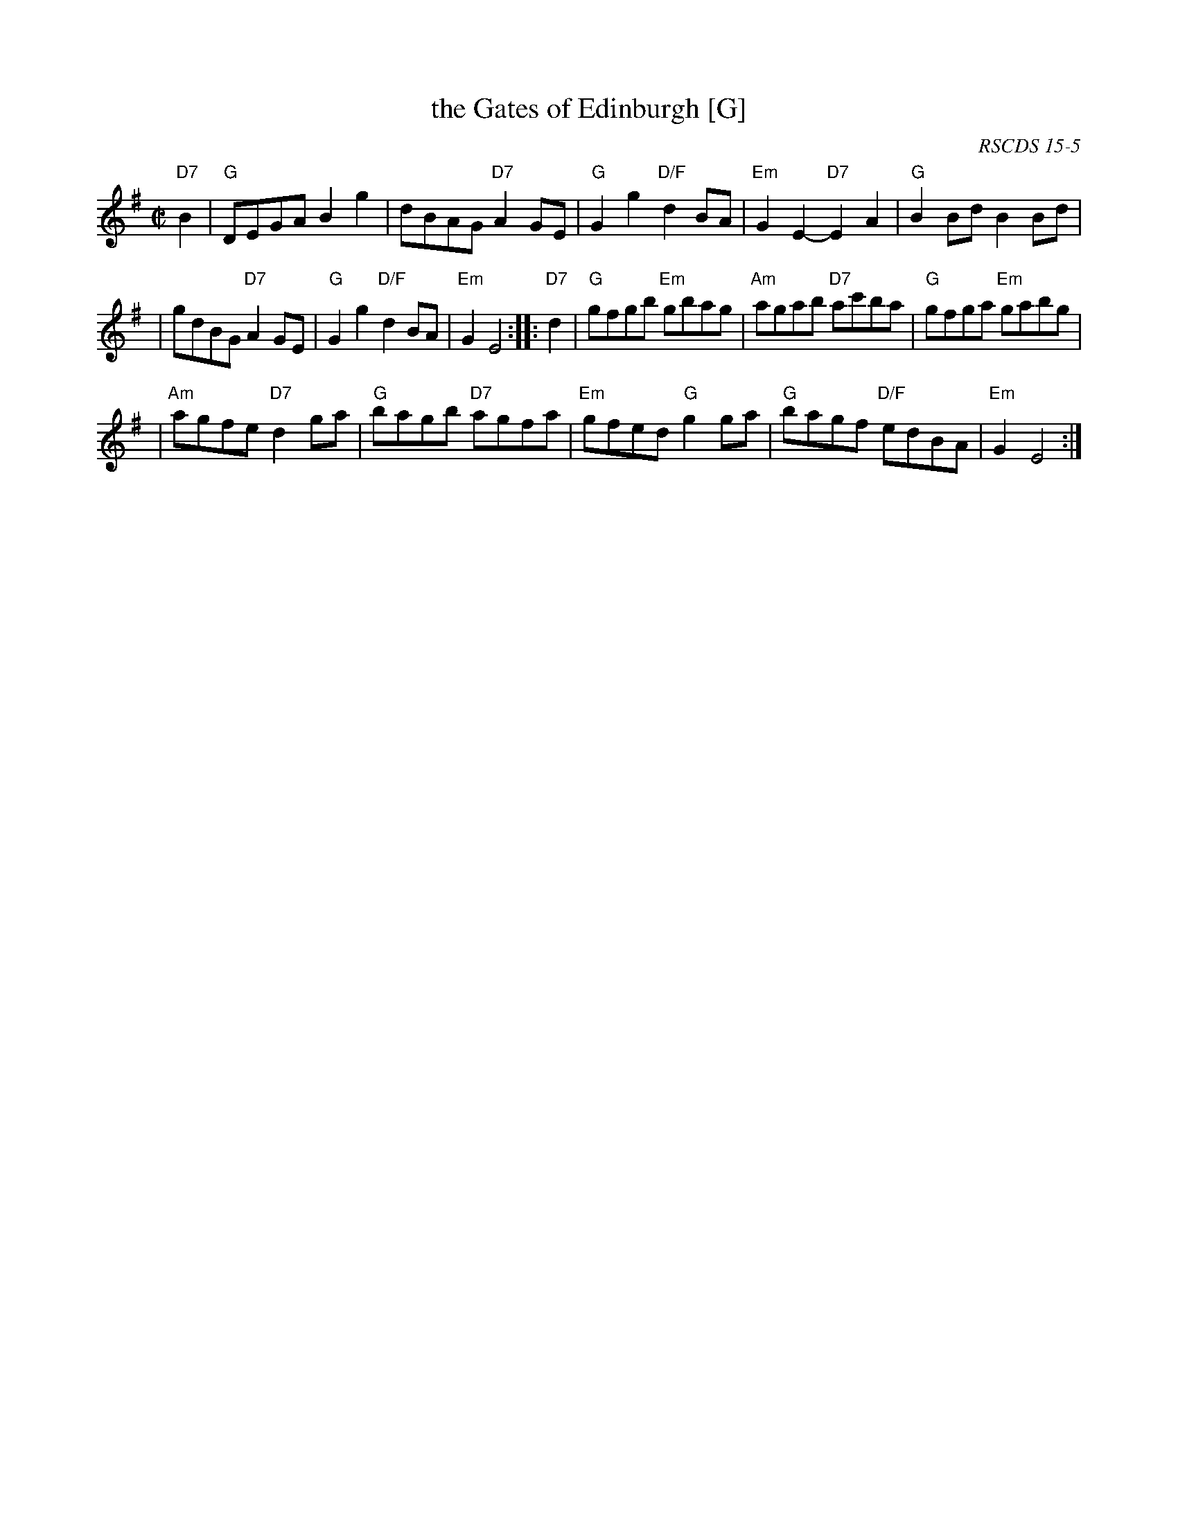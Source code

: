 X:15051
T: the Gates of Edinburgh [G]
R: reel
O: RSCDS 15-5
B: RSCDS 15-5
B: Rutherford "Rutherford's Complete Collection" c.1770
Z: 1997 by John Chambers <jc:trillian.mit.edu>
M: C|
L: 1/8
%--------------------
K: G
"D7"B2 \
| "G"DEGA B2g2 | dBAG "D7"A2GE | "G"G2g2 "D/F"d2BA | "Em"G2E2- "D7"E2A2 | "G"B2Bd B2Bd |
| gdBG "D7"A2GE | "G"G2g2 "D/F"d2BA | "Em"G2E4 :: "D7"d2 | "G"gfgb "Em"gbag | "Am"agab "D7"ac'ba | "G"gfga "Em"gabg |
| "Am"agfe "D7"d2ga | "G"bagb "D7"agfa | "Em"gfed "G"g2ga | "G"bagf "D/F"edBA | "Em"G2E4 :|
